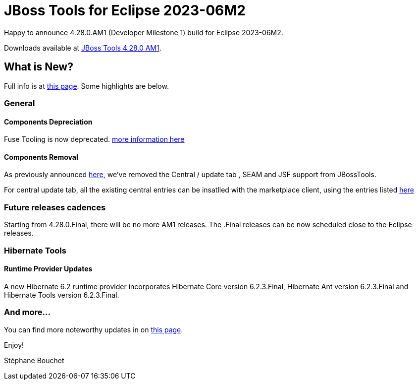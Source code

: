 = JBoss Tools for Eclipse 2023-06M2
:page-layout: blog
:page-author: sbouchet
:page-tags: [release, jbosstools, jbosscentral]
:page-date: 2023-06-05

Happy to announce 4.28.0.AM1 (Developer Milestone 1) build for Eclipse 2023-06M2.

Downloads available at link:/downloads/jbosstools/2023-06/4.28.0.AM1.html[JBoss Tools 4.28.0 AM1].

== What is New?

Full info is at link:/documentation/whatsnew/jbosstools/4.28.0.AM1.html[this page]. Some highlights are below.

=== General

==== Components Depreciation

Fuse Tooling is now deprecated. https://issues.redhat.com/browse/FUSETOOLS-3685[more information here]

==== Components Removal
As previously announced https://issues.redhat.com/browse/JBIDE-28678[here], we've removed the Central / update tab , SEAM and JSF support from JBossTools. 

For central update tab, all the existing central entries can be insatlled with the marketplace client, using the entries listed https://issues.redhat.com/browse/JBIDE-28853[here]

=== Future releases cadences
Starting from 4.28.0.Final, there will be no more AM1 releases. The .Final releases can be now scheduled close to the Eclipse releases.


=== Hibernate Tools

==== Runtime Provider Updates

A new Hibernate 6.2 runtime provider incorporates Hibernate Core version 6.2.3.Final, Hibernate Ant version 6.2.3.Final and Hibernate Tools version 6.2.3.Final.


=== And more...

You can find more noteworthy updates in on link:/documentation/whatsnew/jbosstools/4.28.0.AM1.html[this page].


Enjoy!

Stéphane Bouchet
